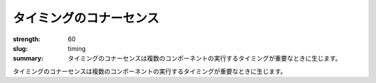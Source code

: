 タイミングのコナーセンス
########################

:strength: 60
:slug: timing
:summary: タイミングのコナーセンスは複数のコンポーネントの実行するタイミングが重要なときに生じます。

.. Connascence of timing is when the timing of the execution of multiple components is important.

タイミングのコナーセンスは複数のコンポーネントの実行するタイミングが重要なときに生じます。
